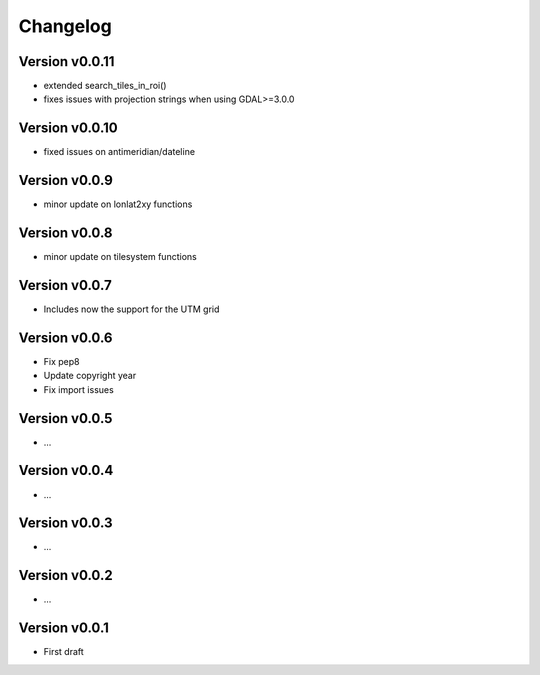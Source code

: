 =========
Changelog
=========

Version v0.0.11
===============

- extended search_tiles_in_roi()
- fixes issues with projection strings when using GDAL>=3.0.0

Version v0.0.10
===============

- fixed issues on antimeridian/dateline

Version v0.0.9
==============

- minor update on lonlat2xy functions

Version v0.0.8
==============

- minor update on tilesystem functions

Version v0.0.7
==============

- Includes now the support for the UTM grid

Version v0.0.6
==============

- Fix pep8
- Update copyright year
- Fix import issues

Version v0.0.5
==============

- ...

Version v0.0.4
==============

- ...

Version v0.0.3
==============

- ...

Version v0.0.2
==============

- ...

Version v0.0.1
==============

- First draft

